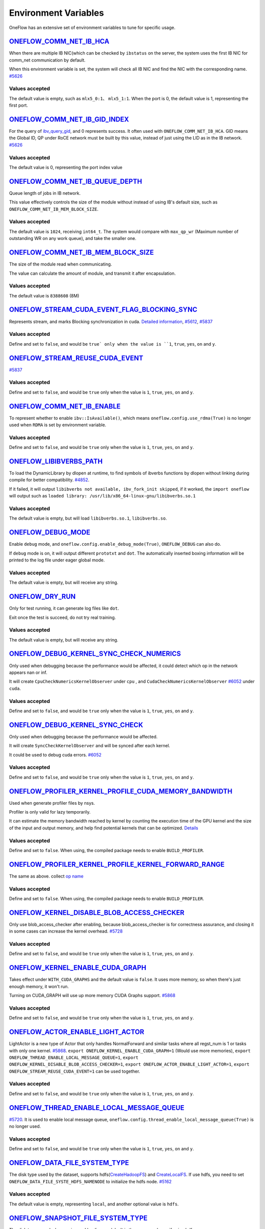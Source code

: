 Environment Variables
================================================

OneFlow has an extensive set of environment variables to tune for specific usage.

`ONEFLOW_COMM_NET_IB_HCA <https://github.com/Oneflow-Inc/oneflow/blob/v0.5.0rc1/oneflow/core/comm_network/ibverbs/ibverbs_comm_network.cpp#L47>`_ 
---------------------------------------------------------------------------------------------------------------------------------------------------------------------------------------------------------------------------------

When there are multiple IB NIC(which can be checked by ``ibstatus`` on the server, the system uses the first IB NIC for comm_net communication by default. 

When this environment variable is set, the system will check all IB NIC and find the NIC with the corresponding name. `#5626 <https://github.com/Oneflow-Inc/oneflow/pull/5626>`_

Values accepted
^^^^^^^^^^^^^^^
The default value is empty, such as ``mlx5_0:1``、 ``mlx5_1:1``. When the port is 0, the default value is 1, representing the first port.

`ONEFLOW_COMM_NET_IB_GID_INDEX <https://github.com/Oneflow-Inc/oneflow/blob/v0.5.0rc1/oneflow/core/comm_network/ibverbs/ibverbs_comm_network.cpp#L142>`_ 
---------------------------------------------------------------------------------------------------------------------------------------------------------------------------------------------------------------------------------

For the query of `ibv_query_gid <https://www.ibm.com/docs/en/aix/7.2?topic=management-ibv-query-gid>`_, and 0 represents success. It often used with ``ONEFLOW_COMM_NET_IB_HCA``. GID means the Global ID, QP under RoCE network must be built by this value, instead of just using the LID as in the IB network. `#5626 <https://github.com/Oneflow-Inc/oneflow/pull/5626>`_ 

Values accepted
^^^^^^^^^^^^^^^
The default value is 0, representing the port index value

`ONEFLOW_COMM_NET_IB_QUEUE_DEPTH <https://github.com/Oneflow-Inc/oneflow/blob/v0.5.0rc1/oneflow/core/comm_network/ibverbs/ibverbs_qp.cpp#L44>`_
---------------------------------------------------------------------------------------------------------------------------------------------------------------------------------------------------------------------------------

Queue length of jobs in IB network. 

This value effectively controls the size of the module without instead of using IB's default size, such as ``ONEFLOW_COMM_NET_IB_MEM_BLOCK_SIZE``.

Values accepted
^^^^^^^^^^^^^^^
The default value is ``1024``, receiving ``int64_t``. The system would compare with ``max_qp_wr`` (Maximum number of outstanding WR on any work queue), and take the smaller one.

`ONEFLOW_COMM_NET_IB_MEM_BLOCK_SIZE <https://github.com/Oneflow-Inc/oneflow/blob/v0.5.0rc1/oneflow/core/comm_network/ibverbs/ibverbs_qp.cpp#L68>`_ 
---------------------------------------------------------------------------------------------------------------------------------------------------------------------------------------------------------------------------------

The size of the module read when communicating. 

The value can calculate the amount of module, and transmit it after encapsulation.

Values accepted
^^^^^^^^^^^^^^^
The default value is ``8388608`` (8M)

`ONEFLOW_STREAM_CUDA_EVENT_FLAG_BLOCKING_SYNC <https://github.com/Oneflow-Inc/oneflow/blob/v0.5.0rc1/oneflow/core/device/cuda_stream_handle.cpp#L40>`_
---------------------------------------------------------------------------------------------------------------------------------------------------------------------------------------------------------------------------------

Represents stream, and marks Blocking synchronization in cuda. `Detailed information <https://www.cnblogs.com/1024incn/p/5891051.html>`_, `#5612 <https://github.com/Oneflow-Inc/oneflow/pull/5612>`_, `#5837 <https://github.com/Oneflow-Inc/oneflow/pull/5837>`_

Values accepted
^^^^^^^^^^^^^^^
Define and set to ``false``, and would be ``true` only when the value is ``1``, ``true``, ``yes``, ``on`` and ``y``.

`ONEFLOW_STREAM_REUSE_CUDA_EVENT <https://github.com/Oneflow-Inc/oneflow/blob/v0.5.0rc1/oneflow/core/device/cuda_stream_handle.cpp#L43>`_ 
---------------------------------------------------------------------------------------------------------------------------------------------------------------------------------------------------------------------------------

`#5837 <https://github.com/Oneflow-Inc/oneflow/pull/5837>`_ 

Values accepted
^^^^^^^^^^^^^^^
Define and set to ``false``, and would be ``true`` only when the value is ``1``, ``true``, ``yes``, ``on`` and ``y``.

`ONEFLOW_COMM_NET_IB_ENABLE <https://github.com/Oneflow-Inc/oneflow/blob/v0.5.0rc1/oneflow/core/job/env_global_objects_scope.cpp#L120>`_
---------------------------------------------------------------------------------------------------------------------------------------------------------------------------------------------------------------------------------

To represent whether to enable ``ibv::IsAvailable()``, which means ``oneflow.config.use_rdma(True)`` is no longer used when ``RDMA`` is set by environment variable.

Values accepted
^^^^^^^^^^^^^^^
Define and set to ``false``, and would be ``true`` only when the value is ``1``, ``true``, ``yes``, ``on`` and ``y``.

`ONEFLOW_LIBIBVERBS_PATH <https://github.com/Oneflow-Inc/oneflow/blob/v0.5.0rc1/oneflow/core/platform/lib/ibv_wrapper.cpp#L24>`_
---------------------------------------------------------------------------------------------------------------------------------------------------------------------------------------------------------------------------------

To load the DynamicLibrary by dlopen at runtime, to find symbols of ibverbs functions by dlopen without linking during compile for better compatibility. `#4852 <https://github.com/Oneflow-Inc/oneflow/pull/4852>`_. 

If it failed, it will output ``libibverbs not available, ibv_fork_init skipped``, if it worked, the ``import oneflow`` will output such as ``loaded library: /usr/lib/x86_64-linux-gnu/libibverbs.so.1``

Values accepted
^^^^^^^^^^^^^^^
The default value is empty, but will load ``libibverbs.so.1``, ``libibverbs.so``.

`ONEFLOW_DEBUG_MODE <https://github.com/Oneflow-Inc/oneflow/blob/v0.5.0rc1/oneflow/core/job/resource_desc.cpp#L63>`_
---------------------------------------------------------------------------------------------------------------------------------------------------------------------------------------------------------------------------------

Enable ``debug`` mode, and ``oneflow.config.enable_debug_mode(True)``, ``ONEFLOW_DEBUG`` can also do. 

If ``debug`` mode is on, it will output different ``prototxt`` and ``dot``. The automatically inserted boxing information will be printed to the log file under eager global mode.

Values accepted
^^^^^^^^^^^^^^^
The default value is empty, but will receive any string.

`ONEFLOW_DRY_RUN <https://github.com/Oneflow-Inc/oneflow/blob/v0.5.0rc1/oneflow/core/job/resource_desc.cpp#L68>`_
---------------------------------------------------------------------------------------------------------------------------------------------------------------------------------------------------------------------------------

Only for test running, it can generate log files like ``dot``. 

Exit once the test is succeed, do not try real training.

Values accepted
^^^^^^^^^^^^^^^
The default value is empty, but will receive any string.

`ONEFLOW_DEBUG_KERNEL_SYNC_CHECK_NUMERICS <https://github.com/Oneflow-Inc/oneflow/blob/v0.5.0rc1/oneflow/core/stream/cuda_stream_context.cpp#L189>`_
---------------------------------------------------------------------------------------------------------------------------------------------------------------------------------------------------------------------------------

Only used when debugging because the performance would be affected, it could detect which op in the network appears nan or inf. 

It will create ``CpuCheckNumericsKernelObserver`` under ``cpu`` , and ``CudaCheckNumericsKernelObserver`` `#6052 <https://github.com/Oneflow-Inc/oneflow/pull/6052>`_ under ``cuda``.

Values accepted
^^^^^^^^^^^^^^^
Define and set to ``false``, and would be ``true`` only when the value is ``1``, ``true``, ``yes``, ``on`` and ``y``.

`ONEFLOW_DEBUG_KERNEL_SYNC_CHECK <https://github.com/Oneflow-Inc/oneflow/blob/v0.5.0rc1/oneflow/core/job/env_global_objects_scope.cpp#L205>`_
---------------------------------------------------------------------------------------------------------------------------------------------------------------------------------------------------------------------------------

Only used when debugging because the performance would be affected. 

It will create ``SyncCheckKernelObserver`` and will be synced after each kernel. 

It could be used to debug cuda errors. `#6052 <https://github.com/Oneflow-Inc/oneflow/pull/6052>`_

Values accepted
^^^^^^^^^^^^^^^
Define and set to ``false``, and would be ``true`` only when the value is ``1``, ``true``, ``yes``, ``on`` and ``y``.

`ONEFLOW_PROFILER_KERNEL_PROFILE_CUDA_MEMORY_BANDWIDTH <https://github.com/Oneflow-Inc/oneflow/blob/v0.5.0rc1/oneflow/core/profiler/kernel.cpp#L32>`_
---------------------------------------------------------------------------------------------------------------------------------------------------------------------------------------------------------------------------------

Used when generate profiler files by nsys. 

Profiler is only valid for lazy temporarily. 

It can estimate the memory bandwidth reached by kernel by counting the execution time of the GPU kernel and the size of the input and output memory, and help find potential kernels that can be optimized. `Details <https://github.com/Oneflow-Inc/oneflow/blob/v0.5.0rc1/oneflow/core/profiler/kernel.cpp#L53>`_

Values accepted
^^^^^^^^^^^^^^^
Define and set to ``false``. When using, the compiled package needs to enable ``BUILD_PROFILER``.

`ONEFLOW_PROFILER_KERNEL_PROFILE_KERNEL_FORWARD_RANGE <https://github.com/Oneflow-Inc/oneflow/blob/v0.5.0rc1/oneflow/core/profiler/kernel.cpp#L34>`_
---------------------------------------------------------------------------------------------------------------------------------------------------------------------------------------------------------------------------------

The same as above. collect `op name <https://github.com/Oneflow-Inc/oneflow/blob/v0.5.0rc1/oneflow/core/profiler/kernel.cpp#L60>`_

Values accepted
^^^^^^^^^^^^^^^
Define and set to ``false``. When using, the compiled package needs to enable ``BUILD_PROFILER``.

`ONEFLOW_KERNEL_DISABLE_BLOB_ACCESS_CHECKER <https://github.com/Oneflow-Inc/oneflow/blob/v0.5.0rc1/oneflow/core/job/env_global_objects_scope.cpp#L211>`_
---------------------------------------------------------------------------------------------------------------------------------------------------------------------------------------------------------------------------------

Only use blob_access_checker after enabling, because blob_access_checker is for correctness assurance, and closing it in some cases can increase the kernel overhead. `#5728 <https://github.com/Oneflow-Inc/oneflow/pull/5728>`_

Values accepted
^^^^^^^^^^^^^^^
Define and set to ``false``, and would be ``true`` only when the value is ``1``, ``true``, ``yes``, ``on`` and ``y``.

`ONEFLOW_KERNEL_ENABLE_CUDA_GRAPH <https://github.com/Oneflow-Inc/oneflow/blame/master/oneflow/core/kernel/user_kernel.cpp#L671>`_
---------------------------------------------------------------------------------------------------------------------------------------------------------------------------------------------------------------------------------

Takes effect under ``WITH_CUDA_GRAPHS`` and the default value is ``false``. It uses more memory, so when there's just enough memory, it won't run. 

Turning on CUDA_GRAPH will use up more memory CUDA Graphs support. `#5868 <https://github.com/Oneflow-Inc/oneflow/pull/5868>`_

Values accepted
^^^^^^^^^^^^^^^
Define and set to ``false``, and would be ``true`` only when the value is ``1``, ``true``, ``yes``, ``on`` and ``y``.

`ONEFLOW_ACTOR_ENABLE_LIGHT_ACTOR <https://github.com/Oneflow-Inc/oneflow/blob/v0.5.0rc1/oneflow/core/thread/thread.cpp#L30>`_
---------------------------------------------------------------------------------------------------------------------------------------------------------------------------------------------------------------------------------

LightActor is a new type of Actor that only handles NormalForward and similar tasks where all regst_num is 1 or tasks with only one kernel. `#5868 <https://github.com/Oneflow-Inc/oneflow/pull/5868>`_. ``export ONEFLOW_KERNEL_ENABLE_CUDA_GRAPH=1`` (Would use more memories), ``export ONEFLOW_THREAD_ENABLE_LOCAL_MESSAGE_QUEUE=1``, ``export ONEFLOW_KERNEL_DISABLE_BLOB_ACCESS_CHECKER=1``, ``export ONEFLOW_ACTOR_ENABLE_LIGHT_ACTOR=1``, ``export ONEFLOW_STREAM_REUSE_CUDA_EVENT=1`` can be used together.

Values accepted
^^^^^^^^^^^^^^^
Define and set to ``false``, and would be ``true`` only when the value is ``1``, ``true``, ``yes``, ``on`` and ``y``.

`ONEFLOW_THREAD_ENABLE_LOCAL_MESSAGE_QUEUE <https://github.com/Oneflow-Inc/oneflow/blob/v0.5.0rc1/oneflow/core/thread/thread.cpp#L29>`_
---------------------------------------------------------------------------------------------------------------------------------------------------------------------------------------------------------------------------------

`#5720 <https://github.com/Oneflow-Inc/oneflow/pull/5720>`_. It is used to enable local message queue, ``oneflow.config.thread_enable_local_message_queue(True)`` is no longer used.

Values accepted
^^^^^^^^^^^^^^^
Define and set to ``false``, and would be ``true`` only when the value is ``1``, ``true``, ``yes``, ``on`` and ``y``.

`ONEFLOW_DATA_FILE_SYSTEM_TYPE <https://github.com/Oneflow-Inc/oneflow/blob/v0.5.0rc1/oneflow/core/persistence/file_system.cpp#L172>`_
---------------------------------------------------------------------------------------------------------------------------------------------------------------------------------------------------------------------------------

The disk type used by the dataset, supports hdfs(`CreateHadoopFS <https://github.com/Oneflow-Inc/oneflow/blob/v0.5.0rc1/oneflow/core/persistence/file_system.cpp#L161>`_) and `CreateLocalFS <https://github.com/Oneflow-Inc/oneflow/blob/v0.5.0rc1/oneflow/core/persistence/file_system.cpp#L153>`_. If use hdfs, you need to set ``ONEFLOW_DATA_FILE_SYSTE_HDFS_NAMENODE`` to initialize the hdfs node. `#5162 <https://github.com/Oneflow-Inc/oneflow/pull/5162>`_

Values accepted
^^^^^^^^^^^^^^^
The default value is empty, representing ``local``, and another optional value is ``hdfs``.

`ONEFLOW_SNAPSHOT_FILE_SYSTEM_TYPE <https://github.com/Oneflow-Inc/oneflow/blob/v0.5.0rc1/oneflow/core/persistence/file_system.cpp#L182>`_
---------------------------------------------------------------------------------------------------------------------------------------------------------------------------------------------------------------------------------

The disk type useed when saving and loading models. It is the same as above, if using hdfs, ``ONEFLOW_SNAPSHOT_FILE_SYSTEM_HDFS_NAMENODE`` need to be used together. `5162 <https://github.com/Oneflow-Inc/oneflow/pull/5162>`_

Values accepted
^^^^^^^^^^^^^^^
The default value is empty, representing ``local``, and another optional value is ``hdfs``.

`ONEFLOW_PERSISTENT_IN_STREAM_BUFFER_SIZE_BYTES <https://github.com/Oneflow-Inc/oneflow/blob/v0.5.0rc1/oneflow/core/persistence/persistent_in_stream.cpp#L30>`_
---------------------------------------------------------------------------------------------------------------------------------------------------------------------------------------------------------------------------------

Represents the size of each read from disk. `#5162 <https://github.com/Oneflow-Inc/oneflow/pull/5162>`_

Values accepted
^^^^^^^^^^^^^^^
The default value is empty. If an invalid string or negative number is entered, the default value would be ``32 * 1024; // 32KB``.

`ONEFLOW_DECODER_ENABLE_NVJPEG_HARDWARE_ACCELERATION <https://github.com/Oneflow-Inc/oneflow/blob/v0.5.0rc1/oneflow/core/kernel/image_decoder_random_crop_resize_kernel.cpp#L252>`_
---------------------------------------------------------------------------------------------------------------------------------------------------------------------------------------------------------------------------------

``NVJPEG_VER_MAJOR`` need to be bigger than 11. It can accelerate nvjpeg hardware, warm up jpeg decoder and hw_jpeg decoder, `#5851 <https://github.com/Oneflow-Inc/oneflow/pull/5851>`_. 

Hardware JPEG decoder and NVIDIA nvJPEG library on NVIDIA A100 GPUs

Values accepted
^^^^^^^^^^^^^^^
Define and set to ``true``, and would be ``true`` only when the value is ``1``, ``true``, ``yes``, ``on`` and ``y``.

ONEFLOW_SERVING_DEBUG
---------------------------------------------------------------------------------------------------------------------------------------------------------------------------------------------------------------------------------

For printing information of OneFlow Serving Debug

Values accepted
^^^^^^^^^^^^^^^
The default value is ``false``

`ONEFLOW_DISABLE_VIEW <https://github.com/Oneflow-Inc/oneflow/blob/v0.7.0/oneflow/core/framework/tensor_methods.cpp#L35>`_
---------------------------------------------------------------------------------------------------------------------------------------------------------------------------------------------------------------------------------

To disable view mechanism, which means op related to view would stop running.

Values accepted
^^^^^^^^^^^^^^^
The default value is ``false``

ONEFLOW_SERVING_DEBUG
---------------------------------------------------------------------------------------------------------------------------------------------------------------------------------------------------------------------------------

For printing information of OneFlow Serving Debug

Values accepted
^^^^^^^^^^^^^^^
The default value is ``false``

ONEFLOW_BOXING_DISABLE_MIDDLE_NODE_AND_CHECK
---------------------------------------------------------------------------------------------------------------------------------------------------------------------------------------------------------------------------------

Whether to disable Middle Node. When it is false, all inter-SBP communication is supported

Values accepted
^^^^^^^^^^^^^^^
The default value is ``false``

ONEFLOW_ONE_EMBEDDING_DISABLE_NUMA_AWARE_ALLOCATION
---------------------------------------------------------------------------------------------------------------------------------------------------------------------------------------------------------------------------------

Whether to disable NUMA_AWARE memory allocation when the OneEmbedding module allocates video memory. 

NUMA_AWARE memory allocation means that when allocating pinned host memory, the cpu close to the gpu will be considered (for example, if it is gpu 0 1, memory will be allocated on cpu0)

Values accepted
^^^^^^^^^^^^^^^
The default value is ``false``

ONEFLOW_STREAM_CUDA_EVENT_FLAG_BLOCKING_SYNC
---------------------------------------------------------------------------------------------------------------------------------------------------------------------------------------------------------------------------------

whether to synchronize when creating a CUDA Event.

Values accepted
^^^^^^^^^^^^^^^
The default value is ``false``

ONEFLOW_EP_CUDA_ENABLE_TF32_EXECUTION
---------------------------------------------------------------------------------------------------------------------------------------------------------------------------------------------------------------------------------

Whether to allow CUDA to use TF32 numeric types for computation

Values accepted
^^^^^^^^^^^^^^^
The default value is ``true``

ONEFLOW_FUNCTOR_DISABLE_FUSED_MLP
---------------------------------------------------------------------------------------------------------------------------------------------------------------------------------------------------------------------------------

Whether to disable the fused_mlp operator implemented by cublasLt in FusedMLPFunctor, if disabled, it will degenerate into a multiple matrix multiplication operation.

Values accepted
^^^^^^^^^^^^^^^
The default value is ``false``

ONEFLOW_COMM_NET_IB_ENABLE
---------------------------------------------------------------------------------------------------------------------------------------------------------------------------------------------------------------------------------

Whether to enable ``ibv::IsAvailable()``. RDMA is set via environment variables, ``oneflow.config.use_rdma(True)`` is no longer used

Values accepted
^^^^^^^^^^^^^^^
The default value is ``false``

ONEFLOW_DEBUG_KERNEL_SYNC_CHECK
---------------------------------------------------------------------------------------------------------------------------------------------------------------------------------------------------------------------------------

Only used when debugging because the performance would be affected. 

It will create ``SyncCheckKernelObserver`` and will be synced after each kernel. It could be used to debug cuda errors.

Values accepted
^^^^^^^^^^^^^^^
The default value is ``false``

ONEFLOW_KERNEL_DISABLE_BLOB_ACCESS_CHECKER
---------------------------------------------------------------------------------------------------------------------------------------------------------------------------------------------------------------------------------

Only use blob_access_checker after enabling, because blob_access_checker is for correctness assurance, and closing it in some cases can increase the kernel overhead.

Values accepted
^^^^^^^^^^^^^^^
The default value is ``true``

ONEFLOW_ONE_EMBEDDING_EMBEDDING_SHUFFLE
_INDEPENTENT_STREAM
---------------------------------------------------------------------------------------------------------------------------------------------------------------------------------------------------------------------------------

Whether to put the EmbeddingShuffle of the OneEmbedding module on a separate stream for overlapping execution.

Values accepted
^^^^^^^^^^^^^^^
The default value is ``false``

ONEFLOW_ONE_EMBEDDING_GRADIENT_SHUFFLE_USE_FP16
---------------------------------------------------------------------------------------------------------------------------------------------------------------------------------------------------------------------------------

Whether to allow the EmbeddingGradientShuffle operator of the OneEmbedding module to use the FP16 data type in the AMP case.

Values accepted
^^^^^^^^^^^^^^^
The default value is ``true``

ONEFLOW_ONE_EMBEDDING_NOT_FUSE_CAST_TO_UPDATE
---------------------------------------------------------------------------------------------------------------------------------------------------------------------------------------------------------------------------------

Whether to disable the fusion of cast type conversion and parameter update of OneEmbedding parameters into one operator in the case of AMP

Values accepted
^^^^^^^^^^^^^^^
The default value is ``false``

ONEFLOW_DEBUG_KERNEL_SYNC_CHECK_NUMERICS_DUMP
---------------------------------------------------------------------------------------------------------------------------------------------------------------------------------------------------------------------------------

When the value appears NaN or Inf, save the data Dump.

Values accepted
^^^^^^^^^^^^^^^
The default value is ``false``

ONEFLOW_DECODER_ENABLE_NVJPEG_HARDWARE_ACCELERATION
---------------------------------------------------------------------------------------------------------------------------------------------------------------------------------------------------------------------------------

``NVJPEG_VER_MAJOR`` should be bigger than 11. It can accelerate nvjpeg hardware, warm up jpeg decoder and hw_jpeg decoder, `#5851 <https://github.com/Oneflow-Inc/oneflow/pull/5851>`_. 

Hardware JPEG decoder and NVIDIA nvJPEG library on NVIDIA A100 GPUs

Values accepted
^^^^^^^^^^^^^^^
The default value is ``true``

ONEFLOW_KERNEL_ENABLE_CUDA_GRAPH
---------------------------------------------------------------------------------------------------------------------------------------------------------------------------------------------------------------------------------

Whether to enable ``CUDA_GRAP`` optimization

Values accepted
^^^^^^^^^^^^^^^
The default value is ``false``

ONEFLOW_PROFILER_KERNEL_PROFILE_CUDA_MEMORY_BANDWIDTH
---------------------------------------------------------------------------------------------------------------------------------------------------------------------------------------------------------------------------------

Used when generate profiler files by nsys. profiler is only valid for lazy temporarily. 

It can estimate the memory bandwidth reached by kernel by counting the execution time of the GPU kernel and the size of the input and output memory, and help find potential kernels that can be optimized. `Details <https://github.com/Oneflow-Inc/oneflow/blob/v0.5.0rc1/oneflow/core/profiler/kernel.cpp#L53>`_

Values accepted
^^^^^^^^^^^^^^^
Define and set to ``false``. When using, the compiled package needs to enable ``BUILD_PROFILER``.


ONEFLOW_PROFILER_KERNEL_PROFILE_KERNEL_FORWARD_RANGE
---------------------------------------------------------------------------------------------------------------------------------------------------------------------------------------------------------------------------------

Collect `op name <https://github.com/Oneflow-Inc/oneflow/blob/v0.5.0rc1/oneflow/core/profiler/kernel.cpp#L60>`_ when generate profiler files, generate the corresponding nvtx information, which is convenient for locating the model part of the test run

Values accepted
^^^^^^^^^^^^^^^
The default value is ``false``

ONEFLOW_DEBUG_KERNEL_SYNC_CHECK_NUMERICS
---------------------------------------------------------------------------------------------------------------------------------------------------------------------------------------------------------------------------------

When debugging, by adding synchronization to detect which kernel running result has nan/inf

Values accepted
^^^^^^^^^^^^^^^
The default value is ``false``

ONEFLOW_THREAD_ENABLE_LOCAL_MESSAGE_QUEUE
---------------------------------------------------------------------------------------------------------------------------------------------------------------------------------------------------------------------------------

Enable local message queue, ``oneflow.config.thread_enable_local_message_queue(True)`` is no longer used.

Values accepted
^^^^^^^^^^^^^^^
The default value is ``true``

ONEFLOW_ACTOR_ENABLE_LIGHT_ACTOR
---------------------------------------------------------------------------------------------------------------------------------------------------------------------------------------------------------------------------------

Whether to enable ``LIGHT_ACTOR``. Details in `#5868 <https://github.com/Oneflow-Inc/oneflow/pull/5868>`_

Values accepted
^^^^^^^^^^^^^^^
The default value is ``true``

ONEFLOW_MLIR_ENABLE_IR_PRINTING
---------------------------------------------------------------------------------------------------------------------------------------------------------------------------------------------------------------------------------

Control whether to print ir when running each pass when debugging

Values accepted
^^^^^^^^^^^^^^^
The default value is ``false``

ONEFLOW_MLIR_STDOUT
---------------------------------------------------------------------------------------------------------------------------------------------------------------------------------------------------------------------------------

Control whether MLIR outputs log information in the console

Values accepted
^^^^^^^^^^^^^^^
The default value is ``false``

ONEFLOW_MLIR_DUMP_IR
---------------------------------------------------------------------------------------------------------------------------------------------------------------------------------------------------------------------------------

Control whether to dump ir files

Values accepted
^^^^^^^^^^^^^^^
The default value is ``false``

ONEFLOW_MLIR_ENABLE_ROUND_TRIP
---------------------------------------------------------------------------------------------------------------------------------------------------------------------------------------------------------------------------------

Control whether Oneflow Job goes into MLIR

Values accepted
^^^^^^^^^^^^^^^
The default value is ``false``

ONEFLOW_KERNEL_REDUCE_SUM_USE_MATMUL
---------------------------------------------------------------------------------------------------------------------------------------------------------------------------------------------------------------------------------

whether to use matrix multiplication for reduce_sum

Values accepted
^^^^^^^^^^^^^^^
The default value is ``false``

ONEFLOW_ONE_EMBEDDING_ENABLE_QUANTIZED_COMM
---------------------------------------------------------------------------------------------------------------------------------------------------------------------------------------------------------------------------------

Whether to quantify the shuffle application communication in the case of OneEmbedding multi-card

Values accepted
^^^^^^^^^^^^^^^
The default value is ``false``

ONEFLOW_COMM_NET_IB_GID_INDEX
---------------------------------------------------------------------------------------------------------------------------------------------------------------------------------------------------------------------------------

For the query of `ibv_query_gid <https://www.ibm.com/docs/en/aix/7.2?topic=management-ibv-query-gid>`_, and 0 represents success. It often used with ``ONEFLOW_COMM_NET_IB_HCA``. 

GID means the Global ID, QP under RoCE network must be built by this value, instead of just using the LID as in the IB network. `#5626 <https://github.com/Oneflow-Inc/oneflow/pull/5626>`_

Values accepted
^^^^^^^^^^^^^^^
The default value is ``0``, representing the port index value

ONEFLOW_COMM_NET_IB_QUEUE_DEPTH
---------------------------------------------------------------------------------------------------------------------------------------------------------------------------------------------------------------------------------

Queue length of jobs in IB network

Values accepted
^^^^^^^^^^^^^^^
The default value is ``1024``

ONEFLOW_COMM_NET_IB_MEM_BLOCK_SIZE
---------------------------------------------------------------------------------------------------------------------------------------------------------------------------------------------------------------------------------

Read the size of the module when communicating.

Values accepted
^^^^^^^^^^^^^^^
The default value is ``8388608``(8M)

ONEFLOW_TENSOR_BUFFER_ALIGNED_SIZE
---------------------------------------------------------------------------------------------------------------------------------------------------------------------------------------------------------------------------------

Align size when allocating TensorBuffer memory

Values accepted
^^^^^^^^^^^^^^^
The default value is ``1024``

ONEFLOW_TENSOR_BUFFER_POOL_THREAD_LOCAL_CACHE_SIZE
---------------------------------------------------------------------------------------------------------------------------------------------------------------------------------------------------------------------------------

Control the size of ``thread_local_cache`` in TensorBufferPool

Values accepted
^^^^^^^^^^^^^^^
The default value is ``64``

ONEFLOW_GRPC_MAX_MESSAGE_BYTE_SIZE
---------------------------------------------------------------------------------------------------------------------------------------------------------------------------------------------------------------------------------

Set the maximum size of the gRPC transport message

Values accepted
^^^^^^^^^^^^^^^
The default value is ``-1``

ONEFLOW_ONE_EMBEDDING_PERSISTENT_TABLE_CAPACITY_HINT
---------------------------------------------------------------------------------------------------------------------------------------------------------------------------------------------------------------------------------

Control the initial capacity of the PersistentTable of OneEmbedding to avoid frequent expansion

Values accepted
^^^^^^^^^^^^^^^
OneEmbedding will calculate according to the actual situation, and users can also choose to configure a larger capacity.

ONEFLOW_ONE_EMBEDDING_PERSISTENT_TABLE_NUM_WORKERS
---------------------------------------------------------------------------------------------------------------------------------------------------------------------------------------------------------------------------------

The number of threads used for reading and writing the PersistentTable of OneEmbedding

Values accepted
^^^^^^^^^^^^^^^
The default value is ``4``

ONEFLOW_EP_CUDA_CONST_BUFFER_ELEMENT_COUNT
---------------------------------------------------------------------------------------------------------------------------------------------------------------------------------------------------------------------------------

Specify the size of the all 0s and all 1s buffers on the CUDA device. 

This buffer can be used with matrix multiplication to implement operations such as reduce_sum

Values accepted
^^^^^^^^^^^^^^^
The default value is ``1024x1024``

OMP_NUM_THREADS
---------------------------------------------------------------------------------------------------------------------------------------------------------------------------------------------------------------------------------

Set the number of threads used by OMP

Values accepted
^^^^^^^^^^^^^^^
The default value will be generated by specific `computational logic <https://github.com/Oneflow-Inc/oneflow/blob/master/oneflow/core/job/env_global_objects_scope.cpp#L106-L108>`_.

SBP_INFER_RULE_TAG
---------------------------------------------------------------------------------------------------------------------------------------------------------------------------------------------------------------------------------

Specify SBP derivation rules

Values accepted
^^^^^^^^^^^^^^^
When the default vaule is ``1`` , select the SBP that satisfies the producer or the SBP with the smallest cost as much as possible. 

When the default value is ``2``, select the SBP that matches the most. 

When the default value is ``3``, select the SBP with the smallest cost.

ONEFLOW_TENSOR_BUFFER_GROWTH_FACTOR
---------------------------------------------------------------------------------------------------------------------------------------------------------------------------------------------------------------------------------

Control the growth factor of TensorBuffer

Values accepted
^^^^^^^^^^^^^^^
The default value is ``1.0``

ONEFLOW_TENSOR_BUFFER_SHRINK_FACTOR
---------------------------------------------------------------------------------------------------------------------------------------------------------------------------------------------------------------------------------

Controls the shrink factor of TensorBuffer

Values accepted
^^^^^^^^^^^^^^^
The default value is ``0.7``

ONEFLOW_TENSOR_BUFFER_POOL_SIZE_FACTOR
---------------------------------------------------------------------------------------------------------------------------------------------------------------------------------------------------------------------------------

Controls the size factor of TensorBuffer

Values accepted
^^^^^^^^^^^^^^^
The default value is ``2.0``

AUTO_PARALLEL_TRANSFER_COST
---------------------------------------------------------------------------------------------------------------------------------------------------------------------------------------------------------------------------------

Control the size of the automatic parallel transfer cost

Values accepted
^^^^^^^^^^^^^^^
The default value is ``1.65e8``

ONEFLOW_COMM_NET_IB_HCA
---------------------------------------------------------------------------------------------------------------------------------------------------------------------------------------------------------------------------------

When there are multiple IB NIC(which can be checked by ``ibstatus``) on the server, the system uses the first IB NIC for comm_net communication by default. 

When this environment variable is set, the system will check all IB NIC and find the NIC with the corresponding name.

Values accepted
^^^^^^^^^^^^^^^
The default value is empty, such as ``mlx5_0:1``、 ``mlx5_1:1``. When the port is 0, the default value is ``1``, representing the first port.

ONEFLOW_DEBUG_PASS
---------------------------------------------------------------------------------------------------------------------------------------------------------------------------------------------------------------------------------

Pass names and print job before and after a specific pass, such as ``export ONEFLOW_DEBUG_PASS="FuseAddToOutputPass``. 

Or ALL, print job before and after a specific pass, such as ``export ONEFLOW_DEBUG_PASS="ALL"``.

Values accepted
^^^^^^^^^^^^^^^
The default value is ``empty``

ONEFLOW_PROFILER_HOST_THREAD_NAME_PREFIX
---------------------------------------------------------------------------------------------------------------------------------------------------------------------------------------------------------------------------------

Add a prefix to the name of the named host thread in the profiling context to facilitate sorting in the visualization tool (nsight)

Values accepted
^^^^^^^^^^^^^^^
The default value is ``empty``